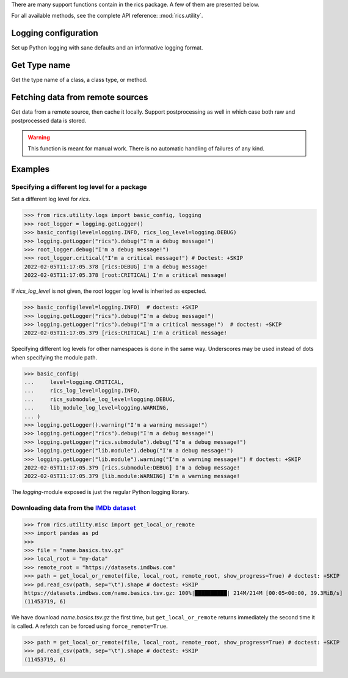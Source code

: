 There are many support functions contain in the rics package. A few of them are presented below.

For all available methods, see the complete API reference: :mod:`rics.utility`.

=====================
Logging configuration
=====================
Set up Python logging with sane defaults and an informative logging format.

.. automethod:: rics.utility.logs.basic_config
   :noindex:

=============
Get Type name
=============
Get the type name of a class, a class type, or method.

.. automethod:: rics.utility.misc.tname
   :noindex:

=================================
Fetching data from remote sources
=================================
Get data from a remote source, then cache it locally. Support postprocessing as well in which case both raw and
postprocessed data is stored.

.. automethod:: rics.utility.misc.get_local_or_remote
   :noindex:

.. warning::

    This function is meant for manual work. There is no automatic handling of failures of any kind.

========
Examples
========

----------------------------------------------
Specifying a different log level for a package
----------------------------------------------

Set a different log level for `rics`.

>>> from rics.utility.logs import basic_config, logging
>>> root_logger = logging.getLogger()
>>> basic_config(level=logging.INFO, rics_log_level=logging.DEBUG)
>>> logging.getLogger("rics").debug("I'm a debug message!")
>>> root_logger.debug("I'm a debug message!")
>>> root_logger.critical("I'm a critical message!") # Doctest: +SKIP
2022-02-05T11:17:05.378 [rics:DEBUG] I'm a debug message!
2022-02-05T11:17:05.378 [root:CRITICAL] I'm a critical message!

If `rics_log_level` is not given, the root logger log level is inherited as expected.

>>> basic_config(level=logging.INFO)  # doctest: +SKIP
>>> logging.getLogger("rics").debug("I'm a debug message!")
>>> logging.getLogger("rics").debug("I'm a critical message!")  # doctest: +SKIP
2022-02-05T11:17:05.379 [rics:CRITICAL] I'm a critical message!

Specifying different log levels for other namespaces is done in the same way. Underscores may be used instead of
dots when specifying the module path.

>>> basic_config(
...     level=logging.CRITICAL,
...     rics_log_level=logging.INFO,
...     rics_submodule_log_level=logging.DEBUG,
...     lib_module_log_level=logging.WARNING,
... )
>>> logging.getLogger().warning("I'm a warning message!")
>>> logging.getLogger("rics").debug("I'm a debug message!")
>>> logging.getLogger("rics.submodule").debug("I'm a debug message!")
>>> logging.getLogger("lib.module").debug("I'm a debug message!")
>>> logging.getLogger("lib.module").warning("I'm a warning message!") # doctest: +SKIP
2022-02-05T11:17:05.379 [rics.submodule:DEBUG] I'm a debug message!
2022-02-05T11:17:05.379 [lib.module:WARNING] I'm a warning message!

The `logging`-module exposed is just the regular Python logging library.

-----------------------------------------
Downloading data from the `IMDb dataset`_
-----------------------------------------

>>> from rics.utility.misc import get_local_or_remote
>>> import pandas as pd
>>>
>>> file = "name.basics.tsv.gz"
>>> local_root = "my-data"
>>> remote_root = "https://datasets.imdbws.com"
>>> path = get_local_or_remote(file, local_root, remote_root, show_progress=True) # doctest: +SKIP
>>> pd.read_csv(path, sep="\t").shape # doctest: +SKIP
https://datasets.imdbws.com/name.basics.tsv.gz: 100%|██████████| 214M/214M [00:05<00:00, 39.3MiB/s]
(11453719, 6)

We have download `name.basics.tsv.gz` the first time, but ``get_local_or_remote`` returns immediately the second
time it is called. A refetch can be forced using ``force_remote=True``.

>>> path = get_local_or_remote(file, local_root, remote_root, show_progress=True) # doctest: +SKIP
>>> pd.read_csv(path, sep="\t").shape # doctest: +SKIP
(11453719, 6)

.. _IMDb dataset:
    https://www.imdb.com/interfaces/
